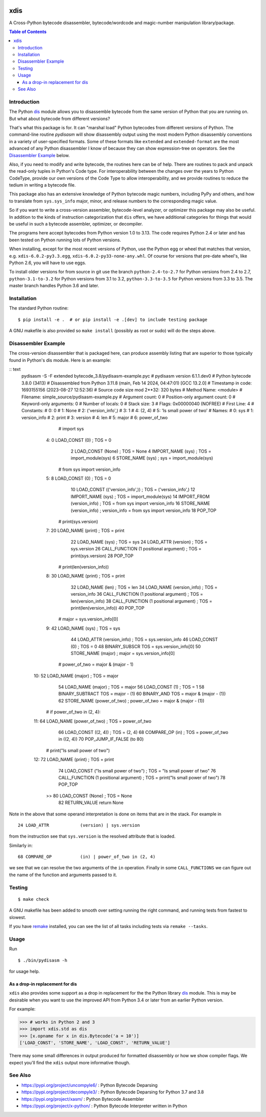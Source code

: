 |PyPI Installs| |Latest Version| |Supported Python Versions|

|packagestatus|

xdis
====

A Cross-Python bytecode disassembler, bytecode/wordcode and magic-number manipulation library/package.


.. contents:: Table of Contents
    :depth: 3


Introduction
------------

The Python dis_ module allows you to disassemble bytecode from the same
version of Python that you are running on. But what about bytecode from
different versions?

That's what this package is for. It can "marshal load" Python
bytecodes from different versions of Python. The command-line routine
*pydisasm* will show disassembly output using the most modern Python
disassembly conventions in a variety of user-specified formats.  Some
of these formats like ``extended`` and ``extended-format`` are the most
advanced of any Python disassembler I know of because they can show
expression-tree on operators. See the `Disassembler
Example`_ below.

Also, if you need to modify and write bytecode, the routines here can
be of help. There are routines to pack and unpack the read-only tuples
in Python's Code type. For interoperability between the changes over
the years to Python CodeType, provide our own versions of the Code
Type to allow interoperability, and we provide routines to reduce the
tedium in writing a bytecode file.

This package also has an extensive knowledge of Python bytecode magic
numbers, including PyPy and others, and how to translate from
``sys.sys_info`` major, minor, and release numbers to the corresponding
magic value.

So if you want to write a cross-version assembler, bytecode-level
analyzer, or optimizer this package may also be useful. In addition to
the kinds of instruction categorization that ``dis`` offers, we have
additional categories for things that would be useful in such a
bytecode assembler, optimizer, or decompiler.

The programs here accept bytecodes from Python version 1.0 to
3.13. The code requires Python 2.4 or later and has been tested on
Python running lots of Python versions.

When installing, except for the most recent versions of Python, use
the Python egg or wheel that matches that version, e.g. ``xdis-6.0.2-py3.3.egg``, ``xdis-6.0.2-py33-none-any.whl``.
Of course for versions that pre-date wheel's, like Python 2.6, you will have to use eggs.

To install older versions for from source in git use the branch
``python-2.4-to-2.7`` for Python versions from 2.4 to 2.7,
``python-3.1-to-3.2`` for Python versions from 3.1 to 3.2,
``python-3.3-to-3.5`` for Python versions from 3.3 to 3.5. The master
branch handles Python 3.6 and later.

Installation
------------

The standard Python routine:

::

   $ pip install -e .  # or pip install -e .[dev] to include testing package

A GNU makefile is also provided so ``make install`` (possibly as root or
sudo) will do the steps above.

Disassembler Example
--------------------

The cross-version disassembler that is packaged here, can produce
assembly listing that are superior to those typically found in
Python's dis module. Here is an example:

:: text
    pydisasm -S -F extended bytecode_3.8/pydisasm-example.pyc
    # pydisasm version 6.1.1.dev0
    # Python bytecode 3.8.0 (3413)
    # Disassembled from Python 3.11.8 (main, Feb 14 2024, 04:47:01) [GCC 13.2.0]
    # Timestamp in code: 1693155156 (2023-08-27 12:52:36)
    # Source code size mod 2**32: 320 bytes
    # Method Name:       <module>
    # Filename:          simple_source/pydisasm-example.py
    # Argument count:    0
    # Position-only argument count: 0
    # Keyword-only arguments: 0
    # Number of locals:  0
    # Stack size:        3
    # Flags:             0x00000040 (NOFREE)
    # First Line:        4
    # Constants:
    #    0: 0
    #    1: None
    #    2: ('version_info',)
    #    3: 1
    #    4: (2, 4)
    #    5: 'Is small power of two'
    # Names:
    #    0: sys
    #    1: version_info
    #    2: print
    #    3: version
    #    4: len
    #    5: major
    #    6: power_of_two
                 # import sys
      4:           0 LOAD_CONST           (0) ; TOS = 0
                   2 LOAD_CONST           (None) ; TOS = None
                   4 IMPORT_NAME          (sys) ; TOS = import_module(sys)
                   6 STORE_NAME           (sys) ; sys = import_module(sys)

                 # from sys import version_info
      5:           8 LOAD_CONST           (0) ; TOS = 0
                  10 LOAD_CONST           (('version_info',)) ; TOS = ('version_info',)
                  12 IMPORT_NAME          (sys) ; TOS = import_module(sys)
                  14 IMPORT_FROM          (version_info) ; TOS = from sys import version_info
                  16 STORE_NAME           (version_info) ; version_info = from sys import version_info
                  18 POP_TOP

                 # print(sys.version)
      7:          20 LOAD_NAME            (print) ; TOS = print
                  22 LOAD_NAME            (sys) ; TOS = sys
                  24 LOAD_ATTR            (version) ; TOS = sys.version
                  26 CALL_FUNCTION        (1 positional argument) ; TOS = print(sys.version)
                  28 POP_TOP

                 # print(len(version_info))
      8:          30 LOAD_NAME            (print) ; TOS = print
                  32 LOAD_NAME            (len) ; TOS = len
                  34 LOAD_NAME            (version_info) ; TOS = version_info
                  36 CALL_FUNCTION        (1 positional argument) ; TOS = len(version_info)
                  38 CALL_FUNCTION        (1 positional argument) ; TOS = print(len(version_info))
                  40 POP_TOP

                 # major = sys.version_info[0]
      9:          42 LOAD_NAME            (sys) ; TOS = sys
                  44 LOAD_ATTR            (version_info) ; TOS = sys.version_info
                  46 LOAD_CONST           (0) ; TOS = 0
                  48 BINARY_SUBSCR        TOS = sys.version_info[0]
                  50 STORE_NAME           (major) ; major = sys.version_info[0]

                 # power_of_two = major & (major - 1)
     10:          52 LOAD_NAME            (major) ; TOS = major
                  54 LOAD_NAME            (major) ; TOS = major
                  56 LOAD_CONST           (1) ; TOS = 1
                  58 BINARY_SUBTRACT      TOS = major - (1)
                  60 BINARY_AND           TOS = major & (major - (1))
                  62 STORE_NAME           (power_of_two) ; power_of_two = major & (major - (1))

                 # if power_of_two in (2, 4):
     11:          64 LOAD_NAME            (power_of_two) ; TOS = power_of_two
                  66 LOAD_CONST           ((2, 4)) ; TOS = (2, 4)
                  68 COMPARE_OP           (in) ; TOS = power_of_two in ((2, 4))
                  70 POP_JUMP_IF_FALSE    (to 80)

                 # print("Is small power of two")
     12:          72 LOAD_NAME            (print) ; TOS = print
                  74 LOAD_CONST           ("Is small power of two") ; TOS = "Is small power of two"
                  76 CALL_FUNCTION        (1 positional argument) ; TOS = print("Is small power of two")
                  78 POP_TOP
             >>   80 LOAD_CONST           (None) ; TOS = None
                  82 RETURN_VALUE         return None

Note in the above that some operand interpretation is done on items that are in the stack.
For example in ::

              24 LOAD_ATTR            (version) | sys.version

from the instruction see that ``sys.version`` is the resolved attribute that is loaded.

Similarly in::

              68 COMPARE_OP           (in) | power_of_two in (2, 4)

we see that we can resolve the two arguments of the ``in`` operation.
Finally in some ``CALL_FUNCTIONS`` we can figure out the name of the function and arguments passed to it.



Testing
-------

::

   $ make check

A GNU makefile has been added to smooth over setting running the right
command, and running tests from fastest to slowest.

If you have remake_ installed, you can see the list of all tasks
including tests via ``remake --tasks``.


Usage
-----

Run

::

     $ ./bin/pydisasm -h

for usage help.


As a drop-in replacement for dis
~~~~~~~~~~~~~~~~~~~~~~~~~~~~~~~~

``xdis`` also provides some support as a drop in replacement for the
the Python library `dis <https://docs.python.org/3/library/dis.html>`_
module. This is may be desirable when you want to use the improved API
from Python 3.4 or later from an earlier Python version.

For example:

>>> # works in Python 2 and 3
>>> import xdis.std as dis
>>> [x.opname for x in dis.Bytecode('a = 10')]
['LOAD_CONST', 'STORE_NAME', 'LOAD_CONST', 'RETURN_VALUE']

There may some small differences in output produced for formatted
disassembly or how we show compiler flags. We expect you'll
find the ``xdis`` output more informative though.

See Also
--------

* https://pypi.org/project/uncompyle6/ : Python Bytecode Deparsing
* https://pypi.org/project/decompyle3/ : Python Bytecode Deparsing for Python 3.7 and 3.8
* https://pypi.org/project/xasm/ : Python Bytecode Assembler
* https://pypi.org/project/x-python/ : Python Bytecode Interpreter written in Python

.. _trepan: https://pypi.python.org/pypi/trepan
.. _debuggers: https://pypi.python.org/pypi/trepan3k
.. _remake: http://bashdb.sf.net/remake
.. |Supported Python Versions| image:: https://img.shields.io/pypi/pyversions/xdis.svg
.. |Latest Version| image:: https://badge.fury.io/py/xdis.svg
		 :target: https://badge.fury.io/py/xdis
.. |PyPI Installs| image:: https://static.pepy.tech/badge/xdis
.. |packagestatus| image:: https://repology.org/badge/vertical-allrepos/python:xdis.svg
		 :target: https://repology.org/project/python:xdis/versions
		 :alt: Packaging Status
.. _dis: https://docs.python.org/3/library/dis.html
